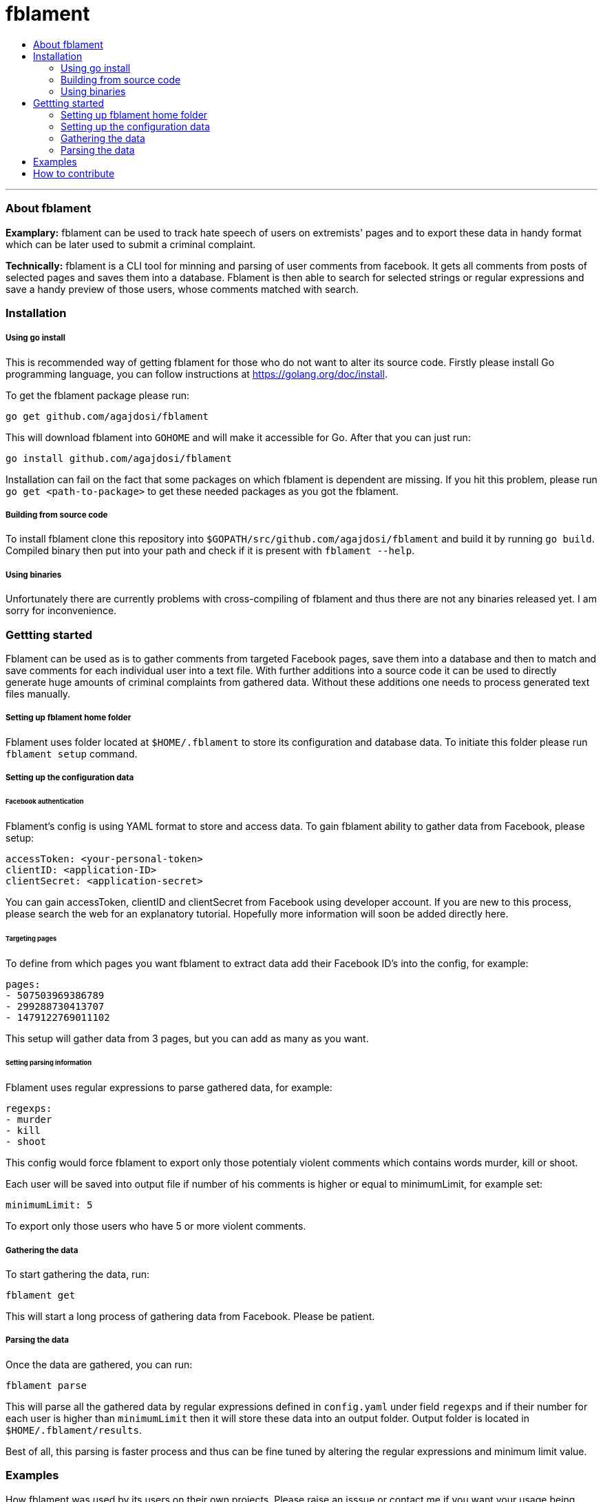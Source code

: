 [[fblament-roadmap]]
# fblament
:icons: 3
:toc: macro
:toc-title:
:toclevels: 4

toc::[]
---

[[about]]
=== About fblament
*Examplary:* fblament can be used to track hate speech of users on extremists' pages and to export these data in handy format which can be later used to submit a criminal complaint.

*Technically:* fblament is a CLI tool for minning and parsing of user comments from facebook. It gets all comments from posts of selected pages and saves them into a database.
Fblament is then able to search for selected strings or regular expressions and save a handy preview of those users, whose comments matched with search.

[[installation]]
=== Installation

===== Using go install

This is recommended way of getting fblament for those who do not want to alter its source code.
Firstly please install Go programming language, you can follow instructions at https://golang.org/doc/install.

To get the fblament package please run:

```
go get github.com/agajdosi/fblament
```

This will download fblament into `GOHOME` and will make it accessible for Go.
After that you can just run:

```
go install github.com/agajdosi/fblament
```

Installation can fail on the fact that some packages on which fblament is dependent are missing.
If you hit this problem, please run `go get <path-to-package>` to get these needed packages as you got the fblament.

===== Building from source code

To install fblament clone this repository into `$GOPATH/src/github.com/agajdosi/fblament` and build it by running `go build`.
Compiled binary then put into your path and check if it is present with `fblament --help`. 

===== Using binaries

Unfortunately there are currently problems with cross-compiling of fblament and thus there are not any binaries released yet. I am sorry for inconvenience. 

[[getting-stared]]
=== Gettting started
Fblament can be used as is to gather comments from targeted Facebook pages, save them into a database and then to match and save comments for each individual user into a text file.
With further additions into a source code it can be used to directly generate huge amounts of criminal complaints from gathered data.
Without these additions one needs to process generated text files manually.

===== Setting up fblament home folder

Fblament uses folder located at `$HOME/.fblament` to store its configuration and database data.
To initiate this folder please run `fblament setup` command.

===== Setting up the configuration data

====== Facebook authentication

Fblament's config is using YAML format to store and access data.
To gain fblament ability to gather data from Facebook, please setup:

```
accessToken: <your-personal-token>
clientID: <application-ID>
clientSecret: <application-secret>
```

You can gain accessToken, clientID and clientSecret from Facebook using developer account.
If you are new to this process, please search the web for an explanatory tutorial.
Hopefully more information will soon be added directly here.

====== Targeting pages

To define from which pages you want fblament to extract data add their Facebook ID's into the config, for example:

```YAML
pages:
- 507503969386789
- 299288730413707
- 1479122769011102
```

This setup will gather data from 3 pages, but you can add as many as you want.

====== Setting parsing information

Fblament uses regular expressions to parse gathered data, for example:

```
regexps:
- murder
- kill
- shoot
```

This config would force fblament to export only those potentialy violent comments which contains words murder, kill or shoot.

Each user will be saved into output file if number of his comments is higher or equal to minimumLimit, for example set:

```
minimumLimit: 5
```

To export only those users who have 5 or more violent comments.

===== Gathering the data

To start gathering the data, run:

```
fblament get
```

This will start a long process of gathering data from Facebook.
Please be patient.

===== Parsing the data

Once the data are gathered, you can run:

```
fblament parse
```

This will parse all the gathered data by regular expressions defined in `config.yaml` under field `regexps` and if their number for each user is higher than `minimumLimit` then it will store these data into an output folder.
Output folder is located in `$HOME/.fblament/results`.

Best of all, this parsing is faster process and thus can be fine tuned by altering the regular expressions and minimum limit value.

[[examples]]
=== Examples
How fblament was used by its users on their own projects. Please raise an isssue or contact me if you want your usage being documented here.

[[how-to-contribute]]
=== How to contribute
Fblament project is open for all types of collaboration - from contributing code or documentation, discussing and proposing plans, to creating tutorial videos or graphics.
As a starting point please create an issue so the discussion can begin.

All kinds of contribution are truly welcome.
